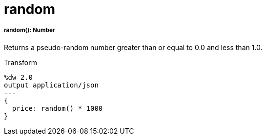 = random

//* <<random1>>


[[random1]]
===== random(): Number

Returns a pseudo-random number greater than or equal to 0.0 and less than 1.0.


.Transform
[source, dataweave, linenums]
----
%dw 2.0
output application/json
---
{
  price: random() * 1000
}
----

